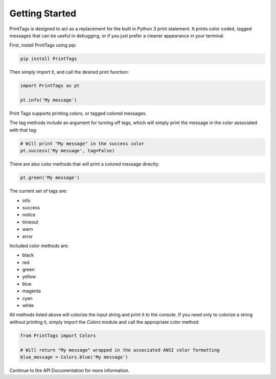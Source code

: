Getting Started
===============

PrintTags is designed to act as a replacement for the built in Python 3 print statement. It prints color coded, tagged messages that can be useful in debugging, or if you just prefer a cleaner appearance in your terminal.

First, install PrintTags using pip:

.. code-block:: python

   pip install PrintTags

Then simply import it, and call the desired print function:

.. code-block:: python

   import PrintTags as pt

   pt.info('My message')

Print Tags supports printing colors, or tagged colored messages.

The tag methods include an argument for turning off tags, which will
simply print the message in the color associated with that tag:

.. code-block:: python

   # Will print "My message" in the success color
   pt.success('My message', tag=False)

There are also color methods that will print a colored message directly:

.. code-block:: python

   pt.green('My message')

The current set of tags are:

* info
* success
* notice
* timeout
* warn
* error

Included color methods are:

* black
* red
* green
* yellow
* blue
* magenta
* cyan
* white

All methods listed above will colorize the input string and print it to the console. If you need only to colorize a string without printing it, simply import the `Colors` module and call the appropriate color method:

.. code-block:: python

   from PrintTags import Colors

   # Will return "My message" wrapped in the associated ANSI color formatting
   blue_message = Colors.blue('My message')


Continue to the API Documentation for more information.